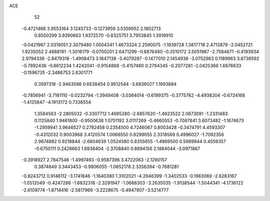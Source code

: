 ACE 
   52
  -0.4721468   3.9553164   3.1245733  -0.1273959   3.5359952   2.1802713
   0.8550299   3.9390663   1.9372570  -0.8325751   3.7953845   1.3919910
  -0.0421967   2.0319051   2.3079480   1.0504341   1.4673324   2.2590075
  -1.1939728   1.3817718   2.4713879  -2.0452721   1.9235052   2.4888191
  -1.3016179  -0.0700201   2.6471299  -0.6876480  -0.3510172   3.5051987
  -2.7584871  -0.4193934   2.9794336  -2.8479318  -1.4908473   3.1647138
  -3.4079287  -0.1477010   2.1454938  -3.0752963   0.1189963   3.8739592
  -0.7892436  -0.8612234   1.4242041  -0.9154888  -0.4157480   0.2794345
  -0.2077281  -2.0425368   1.6676633  -0.1596735  -2.3486753   2.6301771
   0.3597318  -2.9463586   0.6538454   0.9512544  -3.6836027   1.1993884
  -0.7856941  -3.7181110  -0.0232794  -1.3949408  -3.0384014  -0.6199375
  -0.3775762  -4.4938204  -0.6724168  -1.4125847  -4.1913172   0.7336554
   1.3584563  -2.2805032  -0.3307712   1.4695280  -2.6857620  -1.4923522
   2.0673091  -1.2331483   0.1125840   1.9461800  -0.9500638   1.0751192
   3.0117269  -0.4660553  -0.7087841   3.6073482  -1.1674673  -1.2959941
   3.9646527   0.2782458   0.2354500   4.7246067   0.8003428  -0.3474791
   4.4593307  -0.4312032   0.9003968   3.4120574   1.0068550   0.8299055
   2.3318569   0.4996027  -1.7092356   2.9674882   0.9218844  -2.6804639
   1.0524580   0.8355655  -1.4969500   0.5989944   0.4559357  -0.6750111
   0.2426663   1.6936404  -2.3708840   0.8894156   2.1884044  -3.0971867
  -0.3918927   2.7847546  -1.4997493  -0.9587396   3.4722063  -2.1290157
   0.3874849   3.3443453  -0.9806055  -1.0652178   2.3356394  -0.7681281
  -0.8243712   0.9146112  -3.1741846  -1.1640380   1.3102021  -4.2946399
  -1.3402533  -0.1963069  -2.6283167  -1.0512049  -0.4247286  -1.6832318
  -2.3291947  -1.0668303  -3.2635035  -1.9138544  -1.5044341  -4.1736122
  -2.6109774  -1.8714416  -2.5817969  -3.2228675  -0.4947907  -3.5214777
